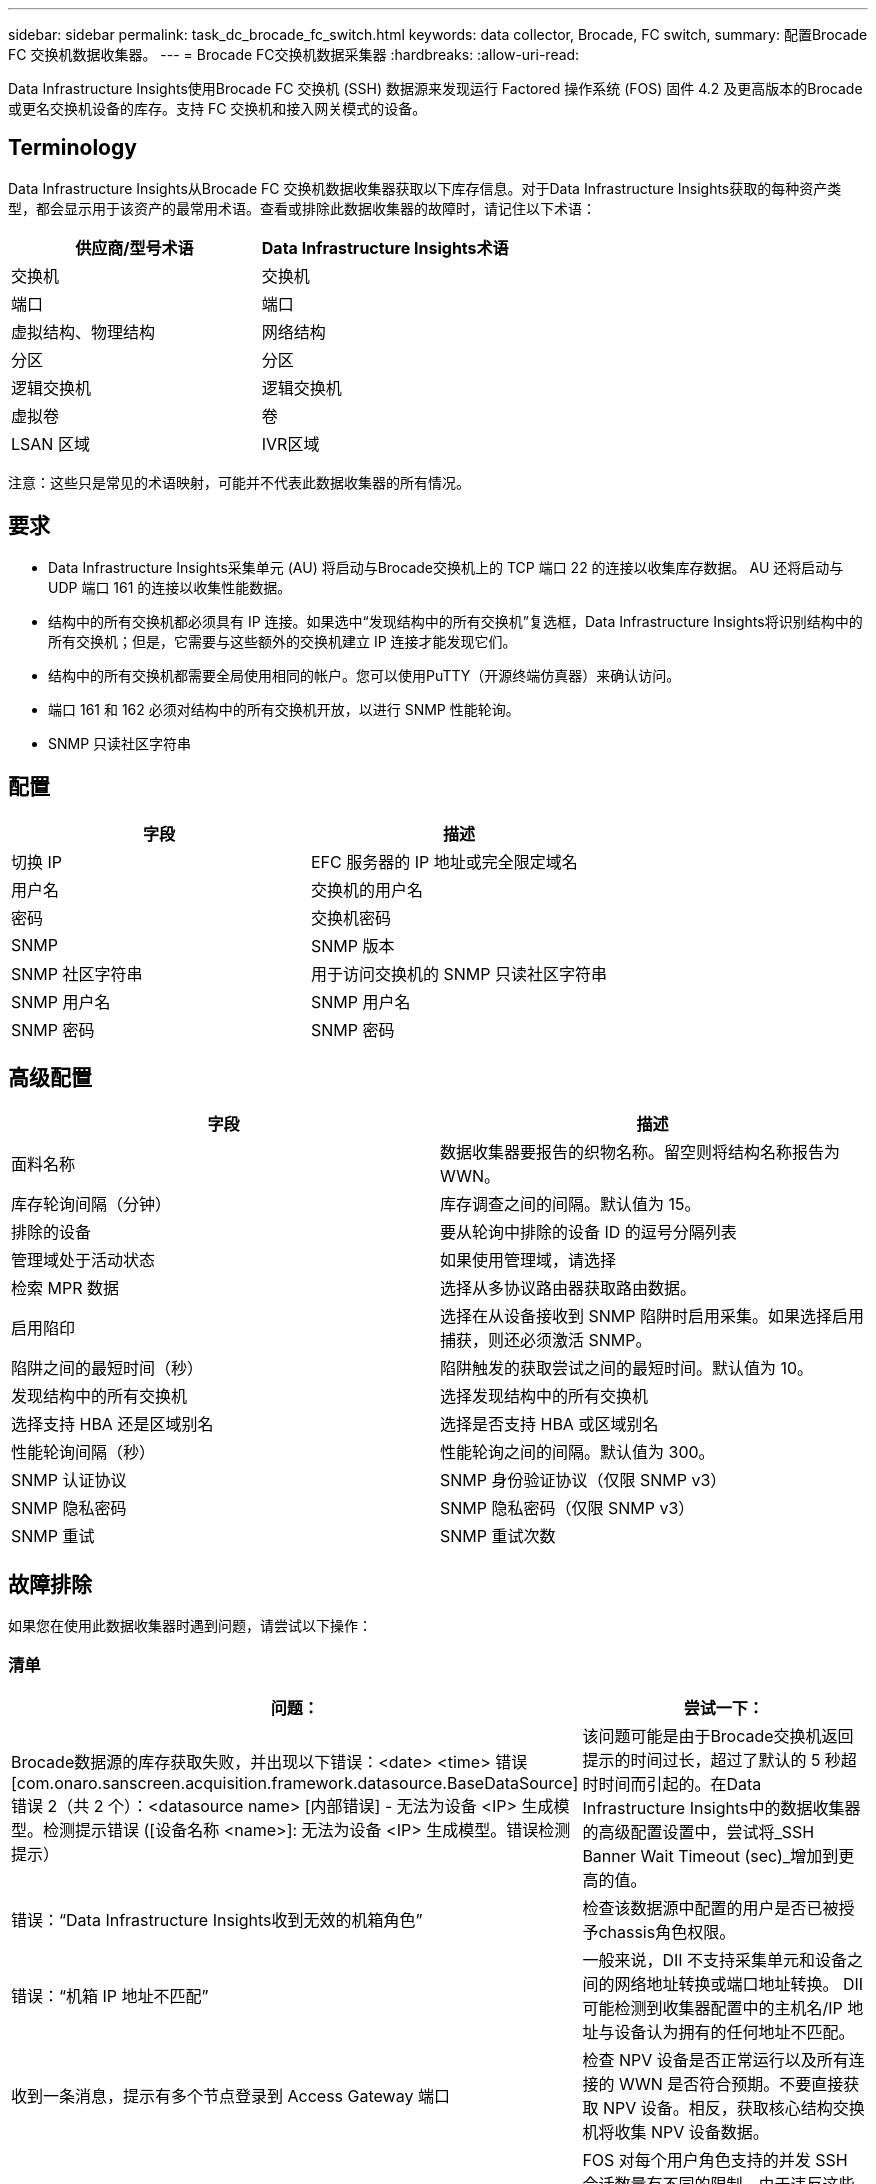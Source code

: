 ---
sidebar: sidebar 
permalink: task_dc_brocade_fc_switch.html 
keywords: data collector, Brocade, FC switch, 
summary: 配置Brocade FC 交换机数据收集器。 
---
= Brocade FC交换机数据采集器
:hardbreaks:
:allow-uri-read: 


[role="lead"]
Data Infrastructure Insights使用Brocade FC 交换机 (SSH) 数据源来发现运行 Factored 操作系统 (FOS) 固件 4.2 及更高版本的Brocade或更名交换机设备的库存。支持 FC 交换机和接入网关模式的设备。



== Terminology

Data Infrastructure Insights从Brocade FC 交换机数据收集器获取以下库存信息。对于Data Infrastructure Insights获取的每种资产类型，都会显示用于该资产的最常用术语。查看或排除此数据收集器的故障时，请记住以下术语：

[cols="2*"]
|===
| 供应商/型号术语 | Data Infrastructure Insights术语 


| 交换机 | 交换机 


| 端口 | 端口 


| 虚拟结构、物理结构 | 网络结构 


| 分区 | 分区 


| 逻辑交换机 | 逻辑交换机 


| 虚拟卷 | 卷 


| LSAN 区域 | IVR区域 
|===
注意：这些只是常见的术语映射，可能并不代表此数据收集器的所有情况。



== 要求

* Data Infrastructure Insights采集单元 (AU) 将启动与Brocade交换机上的 TCP 端口 22 的连接以收集库存数据。  AU 还将启动与 UDP 端口 161 的连接以收集性能数据。
* 结构中的所有交换机都必须具有 IP 连接。如果选中“发现结构中的所有交换机”复选框，Data Infrastructure Insights将识别结构中的所有交换机；但是，它需要与这些额外的交换机建立 IP 连接才能发现它们。
* 结构中的所有交换机都需要全局使用相同的帐户。您可以使用PuTTY（开源终端仿真器）来确认访问。
* 端口 161 和 162 必须对结构中的所有交换机开放，以进行 SNMP 性能轮询。
* SNMP 只读社区字符串




== 配置

[cols="2*"]
|===
| 字段 | 描述 


| 切换 IP | EFC 服务器的 IP 地址或完全限定域名 


| 用户名 | 交换机的用户名 


| 密码 | 交换机密码 


| SNMP | SNMP 版本 


| SNMP 社区字符串 | 用于访问交换机的 SNMP 只读社区字符串 


| SNMP 用户名 | SNMP 用户名 


| SNMP 密码 | SNMP 密码 
|===


== 高级配置

[cols="2*"]
|===
| 字段 | 描述 


| 面料名称 | 数据收集器要报告的织物名称。留空则将结构名称报告为 WWN。 


| 库存轮询间隔（分钟） | 库存调查之间的间隔。默认值为 15。 


| 排除的设备 | 要从轮询中排除的设备 ID 的逗号分隔列表 


| 管理域处于活动状态 | 如果使用管理域，请选择 


| 检索 MPR 数据 | 选择从多协议路由器获取路由数据。 


| 启用陷印 | 选择在从设备接收到 SNMP 陷阱时启用采集。如果选择启用捕获，则还必须激活 SNMP。 


| 陷阱之间的最短时间（秒） | 陷阱触发的获取尝试之间的最短时间。默认值为 10。 


| 发现结构中的所有交换机 | 选择发现结构中的所有交换机 


| 选择支持 HBA 还是区域别名 | 选择是否支持 HBA 或区域别名 


| 性能轮询间隔（秒） | 性能轮询之间的间隔。默认值为 300。 


| SNMP 认证协议 | SNMP 身份验证协议（仅限 SNMP v3） 


| SNMP 隐私密码 | SNMP 隐私密码（仅限 SNMP v3） 


| SNMP 重试 | SNMP 重试次数 
|===


== 故障排除

如果您在使用此数据收集器时遇到问题，请尝试以下操作：



=== 清单

[cols="2*"]
|===
| 问题： | 尝试一下： 


| Brocade数据源的库存获取失败，并出现以下错误：<date> <time> 错误 [com.onaro.sanscreen.acquisition.framework.datasource.BaseDataSource] 错误 2（共 2 个）：<datasource name> [内部错误] - 无法为设备 <IP> 生成模型。检测提示错误 ([设备名称 <name>]: 无法为设备 <IP> 生成模型。错误检测提示） | 该问题可能是由于Brocade交换机返回提示的时间过长，超过了默认的 5 秒超时时间而引起的。在Data Infrastructure Insights中的数据收集器的高级配置设置中，尝试将_SSH Banner Wait Timeout (sec)_增加到更高的值。 


| 错误：“Data Infrastructure Insights收到无效的机箱角色” | 检查该数据源中配置的用户是否已被授予chassis角色权限。 


| 错误：“机箱 IP 地址不匹配” | 一般来说，DII 不支持采集单元和设备之间的网络地址转换或端口地址转换。  DII 可能检测到收集器配置中的主机名/IP 地址与设备认为拥有的任何地址不匹配。 


| 收到一条消息，提示有多个节点登录到 Access Gateway 端口 | 检查 NPV 设备是否正常运行以及所有连接的 WWN 是否符合预期。不要直接获取 NPV 设备。相反，获取核心结构交换机将收集 NPV 设备数据。 


| 错误：....登录的最大远程会话数... | FOS 对每个用户角色支持的并发 SSH 会话数量有不同的限制。由于违反这些限制，DII 与该设备的 SSH 会话在登录时被拒绝。这可能表明有重复的收藏家发现了相同的资产，应该避免这种情况 
|===


=== 性能

[cols="2*"]
|===
| 问题： | 尝试一下： 


| 性能收集失败，并显示“发送 SNMP 请求时超时”。 | 根据查询变量和交换机配置，某些查询可能会超过默认超时。link:https://kb.netapp.com/Cloud/ncds/nds/dii/dii_kbs/Data_Infrastructure_Insights_Brocade_data_source_fails_performance_collection_with_a_timeout_due_to_default_SNMP_configuration["了解更多"] 。 


| 性能收集失败，原因为...SNMP 表中发现重复行... | DII 检测到错误的 SNMP 响应。您可能正在运行 FOS 8.2.3e。升级到 8.2.3e2 或更高版本。 


| 性能收集失败，原因为...未知用户名... | 您已为 DII 收集器配置了“SNMP 用户名”值，但该值未插入 SNMPv3 用户槽之一。简单地在Brocade FOS 上创建一个用户并不一定将其作为 SNMPv3 用户启用 - 您必须将其放在 v3 用户槽之一中。 


| 性能收集失败，原因为...不支持的安全级别... | 您已将 DII 收集器配置为使用 SNMPv3，但相关设备上未启用加密（又称隐私）和/或授权设置。 


| 性能收集失败，显示...隐私密码为空，仅允许用于隐私协议 NONE | 您已将 DII 收集器配置为使用 SNMPv3，并使用加密（又称隐私协议）（AES 等），但您的“SNMP 隐私密码”值为空，因此 DII 无法与此设备协商加密的 SNMPv3 数据流 


| 性能收集失败，错误为.....VF:nn，无访问权限... | 您已将 DII 收集器配置为在启用了多个虚拟结构的设备上使用 SNMPv3，但 SNMPv3 用户没有 VF NN 的权限。  DII 不支持对物理资产进行部分发现 - 您应该始终主动授予 DII 对所有 128 个可能的 VF 的访问权限，因为 DII 将始终尝试检索给定物理设备上任何现存 VF 的性能数据 
|===
更多信息可从link:concept_requesting_support.html["支持"]页面或在link:reference_data_collector_support_matrix.html["数据收集器支持矩阵"]。
